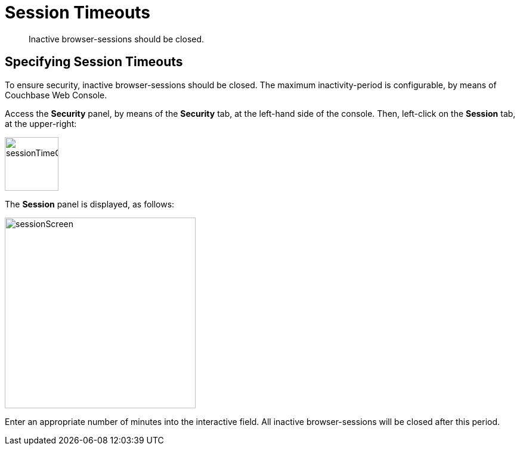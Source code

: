 = Session Timeouts

[abstract]
Inactive browser-sessions should be closed.

[#specifying_session_timeouts]
== Specifying Session Timeouts

To ensure security, inactive browser-sessions should be closed.
The maximum inactivity-period is configurable, by means of Couchbase Web Console.

Access the *Security* panel, by means of the *Security* tab, at the left-hand side of the console.
Then, left-click on the *Session* tab, at the upper-right:

[#sessionTimeOutTab]
image::pict/sessionTimeOutTab.png[,90,align=left]

The *Session* panel is displayed, as follows:

[#sessionScreen]
image::pict/sessionScreen.png[,320,align=left]

Enter an appropriate number of minutes into the interactive field.
All inactive browser-sessions will be closed after this period.
